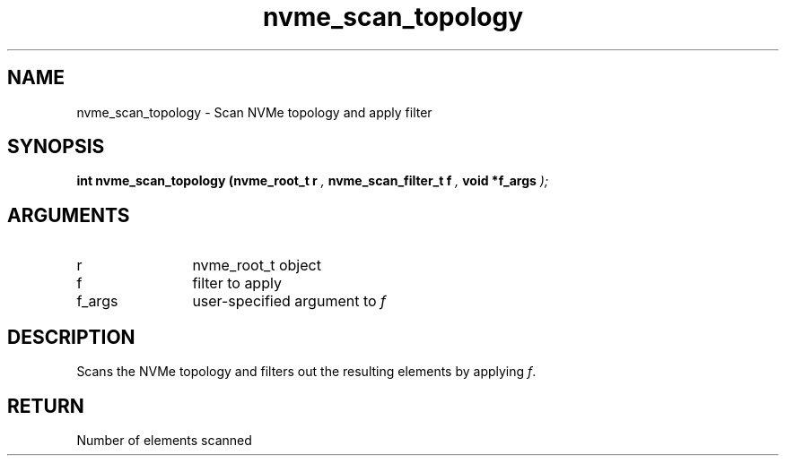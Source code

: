 .TH "nvme_scan_topology" 9 "nvme_scan_topology" "January 2023" "libnvme API manual" LINUX
.SH NAME
nvme_scan_topology \- Scan NVMe topology and apply filter
.SH SYNOPSIS
.B "int" nvme_scan_topology
.BI "(nvme_root_t r "  ","
.BI "nvme_scan_filter_t f "  ","
.BI "void *f_args "  ");"
.SH ARGUMENTS
.IP "r" 12
nvme_root_t object
.IP "f" 12
filter to apply
.IP "f_args" 12
user-specified argument to \fIf\fP
.SH "DESCRIPTION"
Scans the NVMe topology and filters out the resulting elements
by applying \fIf\fP.
.SH "RETURN"
Number of elements scanned
